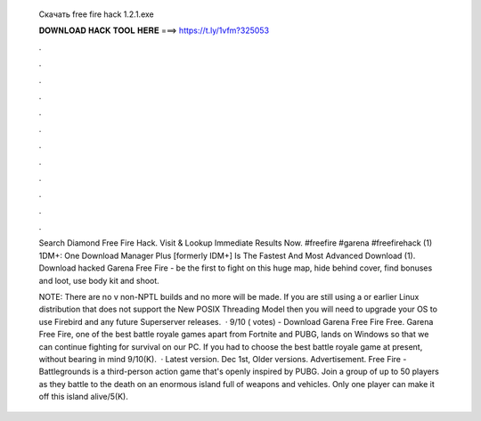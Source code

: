   Скачать free fire hack 1.2.1.exe
  
  
  
  𝐃𝐎𝐖𝐍𝐋𝐎𝐀𝐃 𝐇𝐀𝐂𝐊 𝐓𝐎𝐎𝐋 𝐇𝐄𝐑𝐄 ===> https://t.ly/1vfm?325053
  
  
  
  .
  
  
  
  .
  
  
  
  .
  
  
  
  .
  
  
  
  .
  
  
  
  .
  
  
  
  .
  
  
  
  .
  
  
  
  .
  
  
  
  .
  
  
  
  .
  
  
  
  .
  
  Search Diamond Free Fire Hack. Visit & Lookup Immediate Results Now. #freefire #garena #freefirehack (1) 1DM+: One Download Manager Plus [formerly IDM+] Is The Fastest And Most Advanced Download  (1). Download hacked Garena Free Fire - be the first to fight on this huge map, hide behind cover, find bonuses and loot, use body kit and shoot.
  
  NOTE: There are no v non-NPTL builds and no more will be made. If you are still using a or earlier Linux distribution that does not support the New POSIX Threading Model then you will need to upgrade your OS to use Firebird and any future Superserver releases.  · 9/10 ( votes) - Download Garena Free Fire Free. Garena Free Fire, one of the best battle royale games apart from Fortnite and PUBG, lands on Windows so that we can continue fighting for survival on our PC. If you had to choose the best battle royale game at present, without bearing in mind 9/10(K).  · Latest version. Dec 1st, Older versions. Advertisement. Free Fire - Battlegrounds is a third-person action game that's openly inspired by PUBG. Join a group of up to 50 players as they battle to the death on an enormous island full of weapons and vehicles. Only one player can make it off this island alive/5(K).
